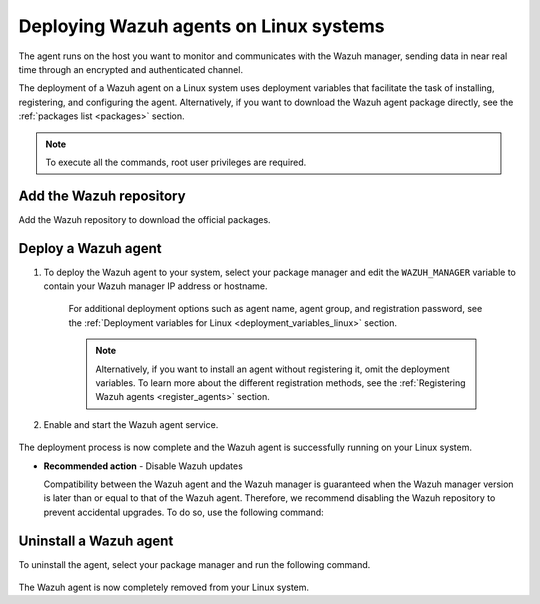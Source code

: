 .. Copyright (C) 2021 Wazuh, Inc.

.. meta::
  :description: Learn more about how to install or deploy the Wazuh lightweight agent in Linux in this section of our installation guide. 

.. _wazuh_agent_package_linux:

Deploying Wazuh agents on Linux systems
=======================================

The agent runs on the host you want to monitor and communicates with the Wazuh manager, sending data in near real time through an encrypted and authenticated channel. 

The deployment of a Wazuh agent on a Linux system uses deployment variables that facilitate the task of installing, registering, and configuring the agent. Alternatively, if you want to download the Wazuh agent package directly, see the :ref:`packages list <packages>` section. 

.. note:: To execute all the commands, root user privileges are required.

Add the Wazuh repository
-------------------------

Add the Wazuh repository to download the official packages. 

.. tabs::


  .. group-tab:: Yum


    .. include:: ../../_templates/installations/wazuh/yum/add_repository.rst



  .. group-tab:: APT


    .. include:: ../../_templates/installations/wazuh/deb/add_repository.rst



  .. group-tab:: ZYpp


    .. include:: ../../_templates/installations/wazuh/zypp/add_repository.rst



Deploy a Wazuh agent
--------------------

#. To deploy the Wazuh agent to your system, select your package manager and edit the ``WAZUH_MANAGER`` variable to contain your Wazuh manager IP address or hostname.   

          
      .. tabs::
    
   
        .. group-tab:: Yum
      
   
          .. include:: ../../_templates/installations/wazuh/yum/deploy_wazuh_agent.rst
      
   
   
        .. group-tab:: APT
      
   
          .. include:: ../../_templates/installations/wazuh/deb/deploy_wazuh_agent.rst
      
   
   
        .. group-tab:: ZYpp
      
   
          .. include:: ../../_templates/installations/wazuh/zypp/deploy_wazuh_agent.rst
      
    
    
    For additional deployment options such as agent name, agent group, and registration password, see the :ref:`Deployment variables for Linux <deployment_variables_linux>` section.
    
    .. note:: Alternatively, if you want to install an agent without registering it, omit the deployment variables. To learn more about the different registration methods, see the :ref:`Registering Wazuh agents <register_agents>` section. 
         

#. Enable and start the Wazuh agent service.

  .. include:: ../../_templates/installations/wazuh/common/enable_wazuh_agent_service.rst

The deployment process is now complete and the Wazuh agent is successfully running on your Linux system. 

- **Recommended action** -  Disable Wazuh updates

  Compatibility between the Wazuh agent and the Wazuh manager is guaranteed when the Wazuh manager version is later than or equal to that of the Wazuh agent. Therefore, we recommend disabling the Wazuh repository to prevent accidental upgrades. To do so, use the following command:

    .. tabs::


      .. group-tab:: Yum


        .. include:: ../../_templates/installations/wazuh/yum/disabling_repository.rst



      .. group-tab:: APT


        .. include:: ../../_templates/installations/wazuh/deb/disabling_repository.rst



      .. group-tab:: ZYpp

        .. include:: ../../_templates/installations/wazuh/zypp/disabling_repository.rst


Uninstall a Wazuh agent
-----------------------

To uninstall the agent, select your package manager and run the following command. 

  .. tabs::


    .. group-tab:: Yum


      .. include:: ../../_templates/installations/wazuh/yum/uninstall_wazuh_agent.rst



    .. group-tab:: APT


      .. include:: ../../_templates/installations/wazuh/deb/uninstall_wazuh_agent.rst



    .. group-tab:: ZYpp


      .. include:: ../../_templates/installations/wazuh/zypp/uninstall_wazuh_agent.rst



The Wazuh agent is now completely removed from your Linux system.
